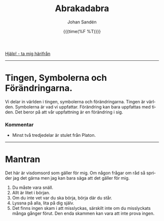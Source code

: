 #+OPTIONS: ':nil *:t -:t ::t <:t H:3 \n:nil ^:t arch:headline author:t
#+OPTIONS: broken-links:nil c:nil creator:nil d:(not "LOGBOOK") date:t e:t
#+OPTIONS: email:nil f:t inline:t num:nil p:nil pri:nil prop:nil stat:t tags:t
#+OPTIONS: tasks:t tex:t timestamp:t title:t toc:nil todo:t |:t
#+TITLE: Abrakadabra
#+DATE: {{{time(%F %T)}}}
#+AUTHOR: Johan Sandén
#+EMAIL: johan.sanden@gmail.com
#+LANGUAGE: sv
#+SELECT_TAGS: export
#+EXCLUDE_TAGS: noexport
#+OPTIONS: html-link-use-abs-url:nil html-postamble:auto html-preamble:t
#+OPTIONS: html-scripts:t html-style:t html5-fancy:t tex:t
#+HTML_DOCTYPE: xhtml-strict
#+HTML_CONTAINER: div
#+DESCRIPTION:
#+KEYWORDS:
#+HTML_LINK_HOME:
#+HTML_LINK_UP:
#+HTML_MATHJAX:
#+HTML_HEAD:<link rel="stylesheet" type="text/css" href="../css/style.css" />
#+HTML_HEAD_EXTRA:
#+SUBTITLE:
#+INFOJS_OPT:
#+CREATOR: <a href="https://www.gnu.org/software/emacs/">Emacs</a> <a href="http://orgmode.org">Org-mode</a>
#+LATEX_HEADER:

#+BEGIN_CENTER
[[file:../index.org][Hjälp! - ta mig härifrån]]
#+END_CENTER
#+toc: headlines 2
-------
* Tingen, Symbolerna och Förändringarna.
# [2021-02-27 Sat]
  Vi delar in världen i tingen, symbolerna och förändringarna. Tingen är
  världen. Symbolerna är vad vi uppfattar. Förändring kan bara uppfattas med
  tiden. Det beror på att vår uppfattning är en förändring i sig.
*** Kommentar
    - Minst två tredjedelar är stulet från Platon.
-------
* Mantran 
  # <<mantran>>
  Det här är visdomsord som gäller för mig. Om någon frågar om råd så sprider
  jag det gärna men jag kan bara säga att det gäller för mig.

  1) Du måste vara snäll.
  2) Allt är litet i början.
  3) Om du inte vet var du ska börja, börja där du står.
  4) Lyssna på alla, lita på dig själv.
  5) Det finns ingen skam i att misslyckas, särskilt inte om du misslyckats många
     gånger förut. Den enda skammen kan vara att inte prova ingen.
